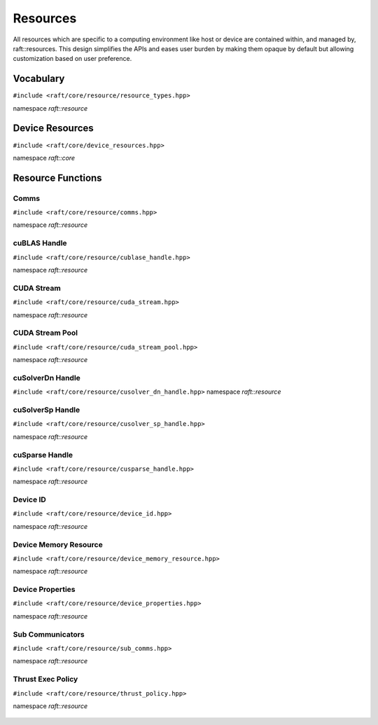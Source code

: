 Resources
=========

.. role:: py(code)
   :language: c++
   :class: highlight

All resources which are specific to a computing environment like host or device are contained within, and managed by,
raft::resources. This design simplifies the APIs and eases user burden by making them opaque by default but allowing customization based on user preference.


Vocabulary
----------

``#include <raft/core/resource/resource_types.hpp>``

namespace *raft::resource*

 .. doxygengroup:: resource_types
     :project: RAFT
     :members:
     :content-only:


Device Resources
----------------

``#include <raft/core/device_resources.hpp>``

namespace *raft::core*

.. doxygenclass:: raft::device_resources
    :project: RAFT
    :members:


Resource Functions
------------------

Comms
~~~~~

``#include <raft/core/resource/comms.hpp>``

namespace *raft::resource*

 .. doxygengroup:: resource_comms
     :project: RAFT
     :members:
     :content-only:

cuBLAS Handle
~~~~~~~~~~~~~

``#include <raft/core/resource/cublase_handle.hpp>``

namespace *raft::resource*

 .. doxygengroup:: resource_cublas
     :project: RAFT
     :members:
     :content-only:

CUDA Stream
~~~~~~~~~~~

``#include <raft/core/resource/cuda_stream.hpp>``

namespace *raft::resource*

 .. doxygengroup:: resource_cuda_stream
     :project: RAFT
     :members:
     :content-only:


CUDA Stream Pool
~~~~~~~~~~~~~~~~

``#include <raft/core/resource/cuda_stream_pool.hpp>``

namespace *raft::resource*

.. doxygengroup:: resource_cuda_stream_pool
    :project: RAFT
    :members:
    :content-only:

cuSolverDn Handle
~~~~~~~~~~~~~~~~~

``#include <raft/core/resource/cusolver_dn_handle.hpp>``
namespace *raft::resource*

 .. doxygengroup:: resource_cusolver_dn
     :project: RAFT
     :members:
     :content-only:

cuSolverSp Handle
~~~~~~~~~~~~~~~~~

``#include <raft/core/resource/cusolver_sp_handle.hpp>``

namespace *raft::resource*

 .. doxygengroup:: resource_cusolver_sp
     :project: RAFT
     :members:
     :content-only:

cuSparse Handle
~~~~~~~~~~~~~~~

``#include <raft/core/resource/cusparse_handle.hpp>``

namespace *raft::resource*

 .. doxygengroup:: resource_cusparse
     :project: RAFT
     :members:
     :content-only:

Device ID
~~~~~~~~~

``#include <raft/core/resource/device_id.hpp>``

namespace *raft::resource*

 .. doxygengroup:: resource_device_id
     :project: RAFT
     :members:
     :content-only:


Device Memory Resource
~~~~~~~~~~~~~~~~~~~~~~

``#include <raft/core/resource/device_memory_resource.hpp>``

namespace *raft::resource*

 .. doxygengroup:: resource_memory_resource
     :project: RAFT
     :members:
     :content-only:

Device Properties
~~~~~~~~~~~~~~~~~

``#include <raft/core/resource/device_properties.hpp>``

namespace *raft::resource*

 .. doxygengroup:: resource_device_props
     :project: RAFT
     :members:
     :content-only:

Sub Communicators
~~~~~~~~~~~~~~~~~

``#include <raft/core/resource/sub_comms.hpp>``

namespace *raft::resource*

 .. doxygengroup:: resource_sub_comms
     :project: RAFT
     :members:
     :content-only:

Thrust Exec Policy
~~~~~~~~~~~~~~~~~~

``#include <raft/core/resource/thrust_policy.hpp>``

namespace *raft::resource*

 .. doxygengroup:: resource_thrust_policy
     :project: RAFT
     :members:
     :content-only:
